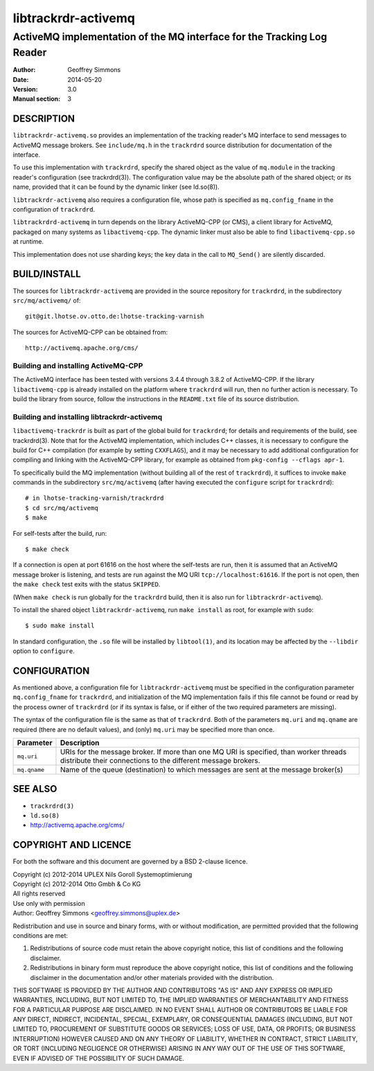 .. _ref-trackrdrd:

=====================
 libtrackrdr-activemq
=====================

-----------------------------------------------------------------------
ActiveMQ implementation of the MQ interface for the Tracking Log Reader
-----------------------------------------------------------------------

:Author: Geoffrey Simmons
:Date:   2014-05-20
:Version: 3.0
:Manual section: 3


DESCRIPTION
===========

``libtrackrdr-activemq.so`` provides an implementation of the tracking
reader's MQ interface to send messages to ActiveMQ message
brokers. See ``include/mq.h`` in the ``trackrdrd`` source distribution
for documentation of the interface.

To use this implementation with ``trackrdrd``, specify the shared
object as the value of ``mq.module`` in the tracking reader's
configuration (see trackrdrd(3)). The configuration value may be the
absolute path of the shared object; or its name, provided that it can
be found by the dynamic linker (see ld.so(8)).

``libtrackrdr-activemq`` also requires a configuration file, whose
path is specified as ``mq.config_fname`` in the configuration of
``trackrdrd``.

``libtrackrdrd-activemq`` in turn depends on the library ActiveMQ-CPP
(or CMS), a client library for ActiveMQ, packaged on many systems as
``libactivemq-cpp``. The dynamic linker must also be able to find
``libactivemq-cpp.so`` at runtime.

This implementation does not use sharding keys; the key data in the
call to ``MQ_Send()`` are silently discarded.

BUILD/INSTALL
=============

The sources for ``libtrackrdr-activemq`` are provided in the source
repository for ``trackrdrd``, in the subdirectory ``src/mq/activemq/``
of::

	git@git.lhotse.ov.otto.de:lhotse-tracking-varnish

The sources for ActiveMQ-CPP can be obtained from::

        http://activemq.apache.org/cms/

Building and installing ActiveMQ-CPP
------------------------------------

The ActiveMQ interface has been tested with versions 3.4.4 through
3.8.2 of ActiveMQ-CPP. If the library ``libactivemq-cpp`` is already
installed on the platform where ``trackrdrd`` will run, then no
further action is necessary. To build the library from source, follow
the instructions in the ``README.txt`` file of its source
distribution.

Building and installing libtrackrdr-activemq
--------------------------------------------

``libactivemq-trackrdr`` is built as part of the global build for
``trackrdrd``; for details and requirements of the build, see
trackrdrd(3). Note that for the ActiveMQ implementation, which
includes C++ classes, it is necessary to configure the build for C++
compilation (for example by setting ``CXXFLAGS``), and it may be
necessary to add additional configuration for compiling and linking
with the ActiveMQ-CPP library, for example as obtained from
``pkg-config --cflags apr-1``.

To specifically build the MQ implementation (without building all of
the rest of ``trackrdrd``), it suffices to invoke ``make`` commands in
the subdirectory ``src/mq/activemq`` (after having executed the
``configure`` script for ``trackrdrd``)::

        # in lhotse-tracking-varnish/trackrdrd
	$ cd src/mq/activemq
	$ make

For self-tests after the build, run::

	$ make check

If a connection is open at port 61616 on the host where the self-tests
are run, then it is assumed that an ActiveMQ message broker is
listening, and tests are run against the MQ URI
``tcp://localhost:61616``. If the port is not open, then the ``make
check`` test exits with the status ``SKIPPED``.

(When ``make check`` is run globally for the ``trackrdrd`` build, then
it is also run for ``libtrackrdr-activemq``).

To install the shared object ``libtrackrdr-activemq``, run ``make
install`` as root, for example with ``sudo``::

	$ sudo make install

In standard configuration, the ``.so`` file will be installed by
``libtool(1)``, and its location may be affected by the ``--libdir``
option to ``configure``.

CONFIGURATION
=============

As mentioned above, a configuration file for ``libtrackrdr-activemq``
must be specified in the configuration parameter ``mq.config_fname``
for ``trackrdrd``, and initialization of the MQ implementation fails
if this file cannot be found or read by the process owner of
``trackrdrd`` (or if its syntax is false, or if either of the two
required parameters are missing).

The syntax of the configuration file is the same as that of
``trackrdrd``. Both of the parameters ``mq.uri`` and ``mq.qname`` are
required (there are no default values), and (only) ``mq.uri`` may be
specified more than once.

================== ============================================================
Parameter          Description
================== ============================================================
``mq.uri``         URIs for the message broker. If more than one MQ URI is
                   specified, than worker threads distribute their connections
                   to the different message brokers.
------------------ ------------------------------------------------------------
``mq.qname``       Name of the queue (destination) to which messages are sent
                   at the message broker(s)
================== ============================================================

SEE ALSO
========

* ``trackrdrd(3)``
* ``ld.so(8)``
* http://activemq.apache.org/cms/

COPYRIGHT AND LICENCE
=====================

For both the software and this document are governed by a BSD 2-clause
licence.

| Copyright (c) 2012-2014 UPLEX Nils Goroll Systemoptimierung
| Copyright (c) 2012-2014 Otto Gmbh & Co KG
| All rights reserved
| Use only with permission

| Author: Geoffrey Simmons <geoffrey.simmons@uplex.de>

Redistribution and use in source and binary forms, with or without
modification, are permitted provided that the following conditions
are met:

1. Redistributions of source code must retain the above copyright
   notice, this list of conditions and the following disclaimer.
2. Redistributions in binary form must reproduce the above copyright
   notice, this list of conditions and the following disclaimer in the
   documentation and/or other materials provided with the distribution.

THIS SOFTWARE IS PROVIDED BY THE AUTHOR AND CONTRIBUTORS "AS IS" AND
ANY EXPRESS OR IMPLIED WARRANTIES, INCLUDING, BUT NOT LIMITED TO, THE
IMPLIED WARRANTIES OF MERCHANTABILITY AND FITNESS FOR A PARTICULAR PURPOSE
ARE DISCLAIMED.  IN NO EVENT SHALL AUTHOR OR CONTRIBUTORS BE LIABLE
FOR ANY DIRECT, INDIRECT, INCIDENTAL, SPECIAL, EXEMPLARY, OR CONSEQUENTIAL
DAMAGES (INCLUDING, BUT NOT LIMITED TO, PROCUREMENT OF SUBSTITUTE GOODS
OR SERVICES; LOSS OF USE, DATA, OR PROFITS; OR BUSINESS INTERRUPTION)
HOWEVER CAUSED AND ON ANY THEORY OF LIABILITY, WHETHER IN CONTRACT, STRICT
LIABILITY, OR TORT (INCLUDING NEGLIGENCE OR OTHERWISE) ARISING IN ANY WAY
OUT OF THE USE OF THIS SOFTWARE, EVEN IF ADVISED OF THE POSSIBILITY OF
SUCH DAMAGE.
